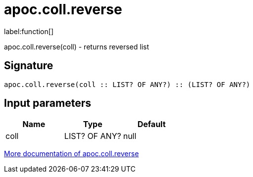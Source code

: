 ////
This file is generated by DocsTest, so don't change it!
////

= apoc.coll.reverse
:description: This section contains reference documentation for the apoc.coll.reverse function.

label:function[]

[.emphasis]
apoc.coll.reverse(coll) - returns reversed list

== Signature

[source]
----
apoc.coll.reverse(coll :: LIST? OF ANY?) :: (LIST? OF ANY?)
----

== Input parameters
[.procedures, opts=header]
|===
| Name | Type | Default 
|coll|LIST? OF ANY?|null
|===

xref::data-structures/collection-list-functions.adoc[More documentation of apoc.coll.reverse,role=more information]

